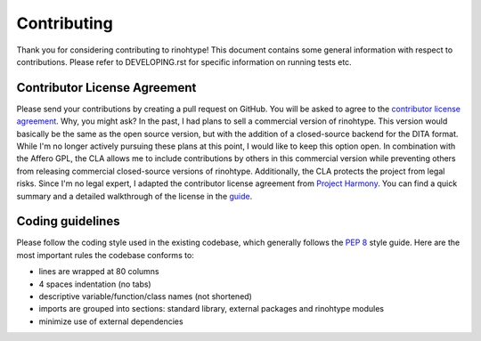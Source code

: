 Contributing
============

Thank you for considering contributing to rinohtype! This document contains
some general information with respect to contributions. Please refer to
DEVELOPING.rst for specific information on running tests etc.


Contributor License Agreement
-----------------------------

Please send your contributions by creating a pull request on GitHub. You will
be asked to agree to the `contributor license agreement`_. Why, you might ask?
In the past, I had plans to sell a commercial version of rinohtype. This
version would basically be the same as the open source version, but with the
addition of a closed-source backend for the DITA format. While I'm no longer
actively pursuing these plans at this point, I would like to keep this option
open. In combination with the Affero GPL, the CLA allows me to include
contributions by others in this commercial version while preventing others from
releasing commercial closed-source versions of rinohtype. Additionally, the
CLA protects the project from legal risks. Since I'm no legal expert, I adapted
the contributor license agreement from `Project Harmony`_. You can find a quick
summary and a detailed walkthrough of the license in the guide_.

.. _contributor license agreement:
       https://gist.github.com/brechtm/6149299f7dc0a837179fa6f15b0f0351

.. _Project Harmony: http://harmonyagreements.org

.. _guide: http://harmonyagreements.org/guide.html


Coding guidelines
-----------------

Please follow the coding style used in the existing codebase, which generally
follows the `PEP 8`_ style guide. Here are the most important rules the
codebase conforms to:

* lines are wrapped at 80 columns

* 4 spaces indentation (no tabs)

* descriptive variable/function/class names (not shortened)

* imports are grouped into sections: standard library, external packages and
  rinohtype modules

* minimize use of external dependencies


.. _PEP 8: https://www.python.org/dev/peps/pep-0008/
